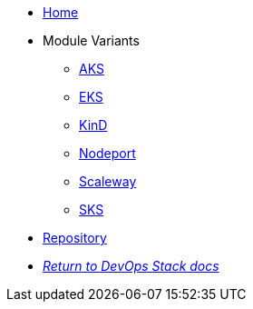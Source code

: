 * xref:ROOT:README.adoc[Home]
* Module Variants
** xref:ROOT:aks/README.adoc[AKS]
** xref:ROOT:eks/README.adoc[EKS]
** xref:ROOT:kind/README.adoc[KinD]
** xref:ROOT:nodeport/README.adoc[Nodeport]
** xref:ROOT:scaleway/README.adoc[Scaleway]
** xref:ROOT:sks/README.adoc[SKS]
* https://github.com/camptocamp/devops-stack-module-traefik[Repository,window=_blank]
* xref:ROOT:ROOT:index.adoc[_Return to DevOps Stack docs_]
